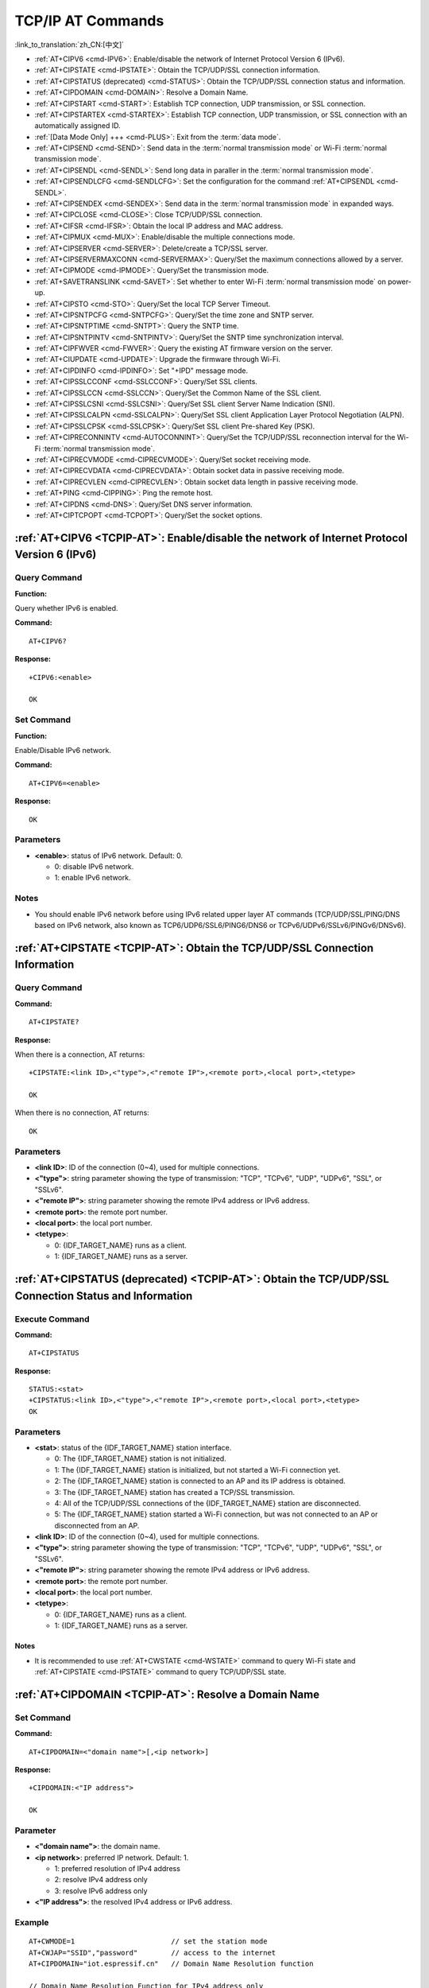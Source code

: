 .. _TCPIP-AT:

TCP/IP AT Commands
==================

:link_to_translation:`zh_CN:[中文]`

-  :ref:`AT+CIPV6 <cmd-IPV6>`: Enable/disable the network of Internet Protocol Version 6 (IPv6).
-  :ref:`AT+CIPSTATE <cmd-IPSTATE>`: Obtain the TCP/UDP/SSL connection information.
-  :ref:`AT+CIPSTATUS (deprecated) <cmd-STATUS>`: Obtain the TCP/UDP/SSL connection status and information.
-  :ref:`AT+CIPDOMAIN <cmd-DOMAIN>`: Resolve a Domain Name.
-  :ref:`AT+CIPSTART <cmd-START>`: Establish TCP connection, UDP transmission, or SSL connection.
-  :ref:`AT+CIPSTARTEX <cmd-STARTEX>`: Establish TCP connection, UDP transmission, or SSL connection with an automatically assigned ID.
-  :ref:`[Data Mode Only] +++ <cmd-PLUS>`: Exit from the :term:`data mode`.
-  :ref:`AT+CIPSEND <cmd-SEND>`: Send data in the :term:`normal transmission mode` or Wi-Fi :term:`normal transmission mode`.
-  :ref:`AT+CIPSENDL <cmd-SENDL>`: Send long data in paraller in the :term:`normal transmission mode`.
-  :ref:`AT+CIPSENDLCFG <cmd-SENDLCFG>`: Set the configuration for the command :ref:`AT+CIPSENDL <cmd-SENDL>`.
-  :ref:`AT+CIPSENDEX <cmd-SENDEX>`: Send data in the :term:`normal transmission mode` in expanded ways.
-  :ref:`AT+CIPCLOSE <cmd-CLOSE>`: Close TCP/UDP/SSL connection.
-  :ref:`AT+CIFSR <cmd-IFSR>`: Obtain the local IP address and MAC address.
-  :ref:`AT+CIPMUX <cmd-MUX>`: Enable/disable the multiple connections mode.
-  :ref:`AT+CIPSERVER <cmd-SERVER>`: Delete/create a TCP/SSL server.
-  :ref:`AT+CIPSERVERMAXCONN <cmd-SERVERMAX>`: Query/Set the maximum connections allowed by a server.
-  :ref:`AT+CIPMODE <cmd-IPMODE>`: Query/Set the transmission mode.
-  :ref:`AT+SAVETRANSLINK <cmd-SAVET>`: Set whether to enter Wi-Fi :term:`normal transmission mode` on power-up.
-  :ref:`AT+CIPSTO <cmd-STO>`: Query/Set the local TCP Server Timeout.
-  :ref:`AT+CIPSNTPCFG <cmd-SNTPCFG>`: Query/Set the time zone and SNTP server.
-  :ref:`AT+CIPSNTPTIME <cmd-SNTPT>`: Query the SNTP time.
-  :ref:`AT+CIPSNTPINTV <cmd-SNTPINTV>`: Query/Set the SNTP time synchronization interval.
-  :ref:`AT+CIPFWVER <cmd-FWVER>`: Query the existing AT firmware version on the server.
-  :ref:`AT+CIUPDATE <cmd-UPDATE>`: Upgrade the firmware through Wi-Fi.
-  :ref:`AT+CIPDINFO <cmd-IPDINFO>`: Set "+IPD" message mode.
-  :ref:`AT+CIPSSLCCONF <cmd-SSLCCONF>`: Query/Set SSL clients.
-  :ref:`AT+CIPSSLCCN <cmd-SSLCCN>`: Query/Set the Common Name of the SSL client.
-  :ref:`AT+CIPSSLCSNI <cmd-SSLCSNI>`: Query/Set SSL client Server Name Indication (SNI).
-  :ref:`AT+CIPSSLCALPN <cmd-SSLCALPN>`: Query/Set SSL client Application Layer Protocol Negotiation (ALPN).
-  :ref:`AT+CIPSSLCPSK <cmd-SSLCPSK>`: Query/Set SSL client Pre-shared Key (PSK).
-  :ref:`AT+CIPRECONNINTV <cmd-AUTOCONNINT>`: Query/Set the TCP/UDP/SSL reconnection interval for the Wi-Fi :term:`normal transmission mode`.
-  :ref:`AT+CIPRECVMODE <cmd-CIPRECVMODE>`: Query/Set socket receiving mode.
-  :ref:`AT+CIPRECVDATA <cmd-CIPRECVDATA>`: Obtain socket data in passive receiving mode.
-  :ref:`AT+CIPRECVLEN <cmd-CIPRECVLEN>`: Obtain socket data length in passive receiving mode.
-  :ref:`AT+PING <cmd-CIPPING>`: Ping the remote host.
-  :ref:`AT+CIPDNS <cmd-DNS>`: Query/Set DNS server information.
-  :ref:`AT+CIPTCPOPT <cmd-TCPOPT>`: Query/Set the socket options.

.. _cmd-IPV6:

:ref:`AT+CIPV6 <TCPIP-AT>`: Enable/disable the network of Internet Protocol Version 6 (IPv6)
--------------------------------------------------------------------------------------------

Query Command
^^^^^^^^^^^^^

**Function:**

Query whether IPv6 is enabled.

**Command:**

::

    AT+CIPV6?

**Response:**

::

    +CIPV6:<enable>

    OK

Set Command
^^^^^^^^^^^

**Function:**

Enable/Disable IPv6 network.

**Command:**

::

    AT+CIPV6=<enable>

**Response:**

::

    OK

Parameters
^^^^^^^^^^

-  **<enable>**: status of IPv6 network. Default: 0.

   -  0: disable IPv6 network.
   -  1: enable IPv6 network.

Notes
^^^^^

-  You should enable IPv6 network before using IPv6 related upper layer AT commands (TCP/UDP/SSL/PING/DNS based on IPv6 network, also known as TCP6/UDP6/SSL6/PING6/DNS6 or TCPv6/UDPv6/SSLv6/PINGv6/DNSv6).

.. _cmd-IPSTATE:

:ref:`AT+CIPSTATE <TCPIP-AT>`: Obtain the TCP/UDP/SSL Connection Information
----------------------------------------------------------------------------------------

Query Command
^^^^^^^^^^^^^^^

**Command:**

::

    AT+CIPSTATE?

**Response:**

When there is a connection, AT returns:

::

    +CIPSTATE:<link ID>,<"type">,<"remote IP">,<remote port>,<local port>,<tetype>

    OK

When there is no connection, AT returns:

::

    OK

Parameters
^^^^^^^^^^

-  **<link ID>**: ID of the connection (0~4), used for multiple connections.
-  **<"type">**: string parameter showing the type of transmission: "TCP", "TCPv6", "UDP", "UDPv6", "SSL", or "SSLv6".
-  **<"remote IP">**: string parameter showing the remote IPv4 address or IPv6 address.
-  **<remote port>**: the remote port number.
-  **<local port>**: the local port number.
-  **<tetype>**:

   -  0: {IDF_TARGET_NAME} runs as a client.
   -  1: {IDF_TARGET_NAME} runs as a server.

.. _cmd-STATUS:

:ref:`AT+CIPSTATUS (deprecated) <TCPIP-AT>`: Obtain the TCP/UDP/SSL Connection Status and Information
------------------------------------------------------------------------------------------------------------

Execute Command
^^^^^^^^^^^^^^^

**Command:**

::

    AT+CIPSTATUS

**Response:**

::

    STATUS:<stat>
    +CIPSTATUS:<link ID>,<"type">,<"remote IP">,<remote port>,<local port>,<tetype>
    OK

Parameters
^^^^^^^^^^

-  **<stat>**: status of the {IDF_TARGET_NAME} station interface.

   -  0: The {IDF_TARGET_NAME} station is not initialized.
   -  1: The {IDF_TARGET_NAME} station is initialized, but not started a Wi-Fi connection yet.
   -  2: The {IDF_TARGET_NAME} station is connected to an AP and its IP address is obtained.
   -  3: The {IDF_TARGET_NAME} station has created a TCP/SSL transmission.
   -  4: All of the TCP/UDP/SSL connections of the {IDF_TARGET_NAME} station are disconnected.
   -  5: The {IDF_TARGET_NAME} station started a Wi-Fi connection, but was not connected to an AP or disconnected from an AP.

-  **<link ID>**: ID of the connection (0~4), used for multiple connections.
-  **<"type">**: string parameter showing the type of transmission: "TCP", "TCPv6", "UDP", "UDPv6", "SSL", or "SSLv6".
-  **<"remote IP">**: string parameter showing the remote IPv4 address or IPv6 address.
-  **<remote port>**: the remote port number.
-  **<local port>**: the local port number.
-  **<tetype>**:

   -  0: {IDF_TARGET_NAME} runs as a client.
   -  1: {IDF_TARGET_NAME} runs as a server.

Notes
""""""

- It is recommended to use :ref:`AT+CWSTATE <cmd-WSTATE>` command to query Wi-Fi state and :ref:`AT+CIPSTATE <cmd-IPSTATE>` command to query TCP/UDP/SSL state.

.. _cmd-DOMAIN:

:ref:`AT+CIPDOMAIN <TCPIP-AT>`: Resolve a Domain Name
------------------------------------------------------

Set Command
^^^^^^^^^^^

**Command:**

::

    AT+CIPDOMAIN=<"domain name">[,<ip network>]

**Response:**

::

    +CIPDOMAIN:<"IP address">

    OK

Parameter
^^^^^^^^^^

-  **<"domain name">**: the domain name.
-  **<ip network>**: preferred IP network. Default: 1.

   - 1: preferred resolution of IPv4 address
   - 2: resolve IPv4 address only
   - 3: resolve IPv6 address only

-  **<"IP address">**: the resolved IPv4 address or IPv6 address.

Example
^^^^^^^^

::

    AT+CWMODE=1                       // set the station mode
    AT+CWJAP="SSID","password"        // access to the internet
    AT+CIPDOMAIN="iot.espressif.cn"   // Domain Name Resolution function

    // Domain Name Resolution Function for IPv4 address only
    AT+CIPDOMAIN="iot.espressif.cn",2

    // Domain Name Resolution Function for IPv6 address only
    AT+CIPDOMAIN="ipv6.test-ipv6.com",3

    // Domain Name Resolution Function for compatible IP address
    AT+CIPDOMAIN="ds.test-ipv6.com",1

.. _cmd-START:

:ref:`AT+CIPSTART <TCPIP-AT>`: Establish TCP Connection, UDP Transmission, or SSL Connection
--------------------------------------------------------------------------------------------

Establish TCP Connection
^^^^^^^^^^^^^^^^^^^^^^^^

Set Command
""""""""""""

**Command:**

::

    // Single connection (AT+CIPMUX=0):
    AT+CIPSTART=<"type">,<"remote host">,<remote port>[,<keep_alive>][,<"local IP">]

    // Multiple Connections (AT+CIPMUX=1):
    AT+CIPSTART=<link ID>,<"type">,<"remote host">,<remote port>[,<keep_alive>][,<"local IP">]

**Response:**

For single connection, it returns:

::

    CONNECT

    OK

For multiple connections, it returns:

::

    <link ID>,CONNECT

    OK

Parameters
"""""""""""

-  **<link ID>**: ID of network connection (0~4), used for multiple connections. The range of this parameter depends on two configuration items in ``menuconfig``. One is ``AT_SOCKET_MAX_CONN_NUM`` of the ``AT`` component, and its default value is 5. The other is ``LWIP_MAX_SOCKETS`` of the ``LWIP`` component, and its default value is 10. To modify the range of this parameter, you need to set ``AT_SOCKET_MAX_CONN_NUM`` and make sure it is no larger than the value of ``LWIP_MAX_SOCKETS``. (See :doc:`../Compile_and_Develop/How_to_clone_project_and_compile_it` for details on configuring and build ESP-AT projects.)
-  **<"type">**: string parameter showing the type of transmission: "TCP", or "TCPv6". Default: "TCP".
-  **<"remote host">**: IPv4 address, IPv6 address, or domain name of remote host.
-  **<remote port>**: the remote port number.
-  **<keep_alive>**: It configures the `SO_KEEPALIVE <https://man7.org/linux/man-pages/man7/socket.7.html#SO_KEEPALIVE>`__ option for socket. Unit: second.

   - Range: [0,7200].

     - 0: disable keep-alive function (default).
     - 1 ~ 7200: enable keep-alive function. `TCP_KEEPIDLE <https://man7.org/linux/man-pages/man7/tcp.7.html#TCP_KEEPIDLE>`_ value is **<keep_alive>**, `TCP_KEEPINTVL <https://man7.org/linux/man-pages/man7/tcp.7.html#TCP_KEEPINTVL>`_ value is 1, and `TCP_KEEPCNT <https://man7.org/linux/man-pages/man7/tcp.7.html#TCP_KEEPCNT>`_ value is 3.

   - This parameter of this command is the same as the ``<keep_alive>`` parameter of :ref:`AT+CIPTCPOPT <cmd-TCPOPT>` command. It always takes the value set later by either of the two commands. If it is omitted or not set, the last configured value is used by default.

-  **<"local IP">**: the local IPv4 address or IPv6 address that the connection binds. This parameter is useful when you are using multiple network interfaces or multiple IP addresses. By default, it is disabled. If you want to use it, you should specify it first. Null is also valid.

Notes
""""""

- If you want to establish TCP connection based on IPv6 network, set :ref:`AT+CIPV6=1 <cmd-IPV6>` first, and ensure the connected AP by :ref:`AT+CWJAP <cmd-JAP>` supports IPv6 and esp-at got the IPv6 address which you can check it by AT+CIPSTA.

Example
"""""""""

::

    AT+CIPSTART="TCP","iot.espressif.cn",8000
    AT+CIPSTART="TCP","192.168.101.110",1000
    AT+CIPSTART="TCP","192.168.101.110",2500,60
    AT+CIPSTART="TCP","192.168.101.110",1000,,"192.168.101.100"
    AT+CIPSTART="TCPv6","test-ipv6.com",80
    AT+CIPSTART="TCPv6","fe80::860d:8eff:fe9d:cd90",1000,,"fe80::411c:1fdb:22a6:4d24"

    // esp-at has obtained an IPv6 global address by AT+CWJAP before
    AT+CIPSTART="TCPv6","2404:6800:4005:80b::2004",80,,"240e:3a1:2070:11c0:32ae:a4ff:fe80:65ac"

Establish UDP Transmission
^^^^^^^^^^^^^^^^^^^^^^^^^^

Set Command
""""""""""""

**Command:**

::

    // Single connection (AT+CIPMUX=0):
    AT+CIPSTART=<"type">,<"remote host">,<remote port>[,<local port>,<mode>,<"local IP">]

    // Multiple connections (AT+CIPMUX=1):
    AT+CIPSTART=<link ID>,<"type">,<"remote host">,<remote port>[,<local port>,<mode>,<"local IP">]

**Response:**

For single connection, it returns:

::

    CONNECT

    OK

For multiple connections, it returns:

::

    <link ID>,CONNECT

    OK

Parameters
"""""""""""

-  **<link ID>**: ID of network connection (0~4), used for multiple connections.
-  **<"type">**: string parameter showing the type of transmission: "UDP", or "UDPv6". Default: "TCP".
-  **<"remote host">**: IPv4 address, IPv6 address, or domain name of remote host.
-  **<remote port>**: remote port number.
-  **<local port>**: UDP port of {IDF_TARGET_NAME}.
-  **<mode>**: In the UDP Wi-Fi passthrough, the value of this parameter has to be 0.

   -  0: After UDP data is received, the parameters ``<"remote host">`` and ``<remote port>`` will stay unchanged (default).
   -  1: Only the first time that UDP data is received from an IP address and port that are different from the initially set value of parameters ``<remote host>`` and ``<remote port>``, will they be changed to the IP address and port of the device that sends the data.
   -  2: Each time UDP data is received, the ``<"remote host">`` and ``<remote port>`` will be changed to the IP address and port of the device that sends the data.

-  **<"local IP">**: the local IPv4 address or IPv6 address that the connection binds. This parameter is useful when you are using multiple network interfaces or multiple IP addresses. By default, it is disabled. If you want to use it, you should specify it first. Null is also valid.

Notes
""""""
- If the remote host over the UDP is an IPv4 multicast address (224.0.0.0 ~ 239.255.255.255), the {IDF_TARGET_NAME} will send and receive the UDPv4 multicast.
- If the remote host over the UDP is an IPv4 broadcast address (255.255.255.255), the {IDF_TARGET_NAME} will send and receive the UDPv4 broadcast.
- If the remote host over the UDP is an IPv6 multicast address (FF00:0:0:0:0:0:0:0 ~ FFFF:FFFF:FFFF:FFFF:FFFF:FFFF:FFFF:FFFF), the {IDF_TARGET_NAME} will send and receive the UDP multicast based on IPv6 network.
- To use the parameter ``<mode>``, parameter ``<local port>`` must be set first.
- If you want to establish UDP connection based on IPv6 network, set :ref:`AT+CIPV6=1 <cmd-IPV6>` first, and ensure the connected AP by :ref:`AT+CWJAP <cmd-JAP>` supports IPv6 and esp-at got the IPv6 address which you can check it by AT+CIPSTA.

Example
"""""""""

::

    // UDP unicast
    AT+CIPSTART="UDP","192.168.101.110",1000,1002,2
    AT+CIPSTART="UDP","192.168.101.110",1000,,,"192.168.101.100"

    // UDP unicast based on IPv6 network
    AT+CIPSTART="UDPv6","fe80::32ae:a4ff:fe80:65ac",1000,,,"fe80::5512:f37f:bb03:5d9b"

    // UDP multicast based on IPv6 network
    AT+CIPSTART="UDPv6","FF02::FC",1000,1002,0

Establish SSL Connection
^^^^^^^^^^^^^^^^^^^^^^^^

Set Command
"""""""""""""

**Command:**

::

    // Single connection (AT+CIPMUX=0):
    AT+CIPSTART=<"type">,<"remote host">,<remote port>[,<keep_alive>,<"local IP">]

    // Multiple connections (AT+CIPMUX=1):
    AT+CIPSTART=<link ID>,<"type">,<"remote host">,<remote port>[,<keep_alive>,<"local IP">]

**Response:**

For single connection, it returns:

::

    CONNECT

    OK

For multiple connections, it returns:

::

    <link ID>,CONNECT

    OK

Parameters
"""""""""""

-  **<link ID>**: ID of network connection (0~4), used for multiple connections.
-  **<"type">**: string parameter showing the type of transmission: "SSL", or "SSLv6". Default: "TCP".
-  **<"remote host">**: IPv4 address, IPv6 address, or domain name of remote host.
-  **<remote port>**: the remote port number.
-  **<keep_alive>**: It configures the `SO_KEEPALIVE <https://man7.org/linux/man-pages/man7/socket.7.html#SO_KEEPALIVE>`__ option for socket. Unit: second.

   - Range: [0,7200].

     - 0: disable keep-alive function (default).
     - 1 ~ 7200: enable keep-alive function. `TCP_KEEPIDLE <https://man7.org/linux/man-pages/man7/tcp.7.html#TCP_KEEPIDLE>`_ value is **<keep_alive>**, `TCP_KEEPINTVL <https://man7.org/linux/man-pages/man7/tcp.7.html#TCP_KEEPINTVL>`_ value is 1, and `TCP_KEEPCNT <https://man7.org/linux/man-pages/man7/tcp.7.html#TCP_KEEPCNT>`_ value is 3.

   - This parameter of this command is the same as the ``<keep_alive>`` parameter of :ref:`AT+CIPTCPOPT <cmd-TCPOPT>` command. It always takes the value set later by either of the two commands. If it is omitted or not set, the last configured value is used by default.

-  **<"local IP">**: the local IPv4 address or IPv6 address that the connection binds. This parameter is useful when you are using multiple network interfaces or multiple IP addresses. By default, it is disabled. If you want to use it, you should specify it first. Null is also valid.

Notes
""""""

-  The number of SSL connections depends on available memory and the maximum number of connections.
-  SSL connection needs a large amount of memory. Insufficient memory may cause the system reboot.
-  If the ``AT+CIPSTART`` is based on an SSL connection and the timeout of each packet is 10 s, the total timeout will be much longer depending on the number of handshake packets.
-  If you want to establish SSL connection based on IPv6 network, set :ref:`AT+CIPV6=1 <cmd-IPV6>` first, and ensure the connected AP by :ref:`AT+CWJAP <cmd-JAP>` supports IPv6 and esp-at got the IPv6 address which you can check it by AT+CIPSTA.

Example
""""""""

::

    AT+CIPSTART="SSL","iot.espressif.cn",8443
    AT+CIPSTART="SSL","192.168.101.110",1000,,"192.168.101.100"

    // esp-at has obtained an IPv6 global address by AT+CWJAP before
    AT+CIPSTART="SSLv6","240e:3a1:2070:11c0:6972:6f96:9147:d66d",1000,,"240e:3a1:2070:11c0:55ce:4e19:9649:b75"

.. _cmd-STARTEX:

:ref:`AT+CIPSTARTEX <TCPIP-AT>`: Establish TCP connection, UDP transmission, or SSL connection with an Automatically Assigned ID
--------------------------------------------------------------------------------------------------------------------------------

This command is similar to :ref:`AT+CIPSTART <cmd-START>` except that you don't need to assign an ID by yourself in multiple connections mode (:ref:`AT+CIPMUX=1 <cmd-MUX>`). The system will assign an ID to the new connection automatically.

.. _cmd-PLUS:

:ref:`[Data Mode Only] +++ <TCPIP-AT>`: Exit from :term:`Data Mode`
-------------------------------------------------------------------

Special Execute Command
^^^^^^^^^^^^^^^^^^^^^^^^

**Function:**

Exit from :term:`Data Mode` and enter the :term:`Command Mode`.

**Command:**

::

    // Only for data mode
    +++

Notes
""""""

-  This special execution command consists of three identical ``+`` characters (0x2b ASCII), and no CR-LF appends to the command tail.
-  Make sure there is more than 20 ms interval before the first ``+`` character, more than 20 ms interval after the third ``+`` character, less than 20 ms interval among the three ``+`` characters. Otherwise, the ``+`` characters will be sent out as normal data.
-  This command returns no reply.
-  Please wait for at least one second before sending the next AT command.

.. _cmd-SEND:

:ref:`AT+CIPSEND <TCPIP-AT>`: Send Data in the :term:`Normal Transmission Mode` or Wi-Fi :term:`Passthrough Mode`
-----------------------------------------------------------------------------------------------------------------

Set Command
^^^^^^^^^^^

**Function:**

Set the data length to be send in the :term:`Normal Transmission Mode`. If the length of data you need to send exceeds 8192 bytes, please use the :ref:`AT+CIPSENDL <cmd-SENDL>` command.

**Command:**

::

    // Single connection: (AT+CIPMUX=0)
    AT+CIPSEND=<length>

    // Multiple connections: (AT+CIPMUX=1)
    AT+CIPSEND=<link ID>,<length>

    // Remote host and port can be set for UDP transmission:
    AT+CIPSEND=[<link ID>,]<length>[,<"remote host">,<remote port>]

**Response:**

::

    OK

    >

This response indicates that AT is ready for receiving serial data. You should enter the data, and when the data length reaches the ``<length>`` value, the transmission of data starts.

If the connection cannot be established or is disrupted during data transmission, the system returns:

::

    ERROR

If data is transmitted successfully, the system returns:

::

    SEND OK

Execute Command
^^^^^^^^^^^^^^^

**Function:**

Enter the Wi-Fi :term:`Passthrough Mode`.

**Command:**

::

    AT+CIPSEND

**Response:**

::

    OK
    >

or

::

    ERROR

Enter the Wi-Fi :term:`Passthrough Mode`. The {IDF_TARGET_NAME} can receive 8192 bytes and send 2920 bytes at most each time. If the length of the currently received data is greater than the maximum number of bytes that can be sent, AT will send the received data immediately; Otherwise, the received data will be sent out within 20 ms. When a single packet containing :ref:`+++ <cmd-PLUS>` is received, the {IDF_TARGET_NAME} will exit the data sending mode under the Wi-Fi :term:`Passthrough Mode`. Please wait for at least one second before sending the next AT command.

This command can only be used for single connection in the Wi-Fi :term:`Passthrough Mode`. For UDP Wi-Fi passthrough, the ``<mode>`` parameter has to be 0 when using :ref:`AT+CIPSTART <cmd-START>`.

Parameters
^^^^^^^^^^

-  **<link ID>**: ID of the connection (0~4), for multiple connections.
-  **<length>**: data length. Maximum: 8192 bytes.
-  **<"remote host">**: IPv4 address, IPv6 address, or domain name of remote host. It can be set in UDP transmission.
-  **<remote port>**: the remote port number.

Notes
^^^^^

- You can use :ref:`AT+CIPTCPOPT <cmd-TCPOPT>` command to configure socket options for each TCP connection. For example, setting <so_sndtimeo> to 5000 will enable TCP send to return results within 5 seconds, whether it succeeds or fails. This can save the time that the MCU waits for AT command response.

.. _cmd-SENDL:

:ref:`AT+CIPSENDL <TCPIP-AT>`: Send Long Data in Paraller in the :term:`Normal Transmission Mode`.
--------------------------------------------------------------------------------------------------

Set Command
^^^^^^^^^^^

**Function:**

In the :term:`Normal Transmission Mode`, set the data length to be sent, and then send data to remote host in parallel (the AT command port receives data in parallel with the AT sending data to the remote host). You can use the :ref:`AT+CIPSENDLCFG <cmd-SENDLCFG>` command to configure this command. If the length of data you need to send is less than 8192 bytes, you also can use the :ref:`AT+CIPSEND <cmd-SEND>` command.

**Command:**

::

    // Single connection: (AT+CIPMUX=0)
    AT+CIPSENDL=<length>

    // Multiple connections: (AT+CIPMUX=1)
    AT+CIPSENDL=<link ID>,<length>

    // Remote host and port can be set for UDP transmission:
    AT+CIPSENDL=[<link ID>,]<length>[,<"remote host">,<remote port>]

**Response:**

::

    OK

    >

This response indicates that AT enters the :term:`Data Mode` and AT command port is ready to receive data. You can enter the data now. Once the port receives data, it will be pushed to underlying protocol stack and the transmission starts.

If the transmission starts, the system reports message according to :ref:`AT+CIPSENDLCFG <cmd-SENDLCFG>` configuration:

::

    +CIPSENDL:<had sent len>,<port recv len>

If the transmission is cancelled by :ref:`+++ <cmd-PLUS>` command, the system returns:

::

    SEND CANCELLED

If not all the data has been sent out, the system finally returns:

::

    SEND FAIL

If all the data is transmitted successfully, the system finally returns:

::

    SEND OK 

When the connection is disconnected, you can send :ref:`+++ <cmd-PLUS>` command to cancel the transmission, then the {IDF_TARGET_NAME} will exit from the :term:`Data Mode`, otherwise, the :term:`Data Mode` will not end until the AT command port receives all the data of the specified ``<length>``.

Parameters
^^^^^^^^^^

-  **<link ID>**: ID of the connection (0~4), for multiple connections.
-  **<length>**: data length. Maximum: 2 :sup:`31` - 1 bytes.
-  **<"remote host">**: IPv4 address, IPv6 address, or domain name of remote host. It can be set in UDP transmission.
-  **<remote port>**: the remote port number.
-  **<had sent len>**: the length of data successfully sent to the underlying protocol stack.
-  **<port recv len>**: data length received by AT command port.

Notes
^^^^^

- You can use :ref:`AT+CIPTCPOPT <cmd-TCPOPT>` command to configure socket options for each TCP connection. For example, setting <so_sndtimeo> to 5000 will enable TCP send to return results within 5 seconds, whether it succeeds or fails. This can save the time that the MCU waits for AT command response.

.. _cmd-SENDLCFG:

:ref:`AT+CIPSENDLCFG <TCPIP-AT>`: Set the Configuration for the Command :ref:`AT+CIPSENDL <cmd-SENDL>`
------------------------------------------------------------------------------------------------------

Query Command
^^^^^^^^^^^^^

**Function:**

Query the configuration of :ref:`AT+CIPSENDL <cmd-SENDL>`.

**Command:**

::

    AT+CIPSENDLCFG?

**Response:**

::

    +CIPSENDLCFG:<report size>,<transmit size>

    OK

Set Command
^^^^^^^^^^^

**Function:**

Set the configuration of :ref:`AT+CIPSENDL <cmd-SENDL>`.

**Command:**

::

    AT+CIPSENDLCFG:<report size>[,<transmit size>]

**Response:**

::

    OK

Parameters
^^^^^^^^^^

-  **<report size>**: report block size for :ref:`AT+CIPSENDL <cmd-SENDL>`. Default: 1024. Range: [100,2 :sup:`20`]. For example, set ``<report size>`` to 100, ``<had sent len>`` report sequence in the response of :ref:`AT+CIPSENDL <cmd-SENDL>` will be (100, 200, 300, 400, ...). The final ``<had sent len>`` report is always equal to the data length that had been sent out.
-  **<transmit size>**: transmit block size of :ref:`AT+CIPSENDL <cmd-SENDL>`. It specifies the size of the data block sent to the underlying protocol stack. Default: 2920. Range: [100,2920]. If the received data length is greater than or equal to ``<transmit size>``, it is pushed to the underlying protocol stack immediately, otherwise, the data waits for 20 ms and then is pushed to the protocol stack.

Note
""""""

- For devices with small throughput but high real-time requirements, it is recommended to set a smaller ``<transmit size>``. It is also recommended to set ``TCP_NODELAY`` by :ref:`AT+CIPTCPOPT <cmd-TCPOPT>` command.
- For devices with large throughput, it is recommended to set a larger ``<transmit size>``. It is also recommended to read :doc:`How to Improve ESP-AT Throughput Performance <../Compile_and_Develop/How_to_optimize_throughput>` first.

.. _cmd-SENDEX:

:ref:`AT+CIPSENDEX <TCPIP-AT>`: Send Data in the :term:`Normal Transmission Mode` in Expanded Ways
----------------------------------------------------------------------------------------------------

Set Command
^^^^^^^^^^^

**Function:**

Set the data length to be send in :term:`Normal Transmission Mode`, or use ``\0`` (0x5c, 0x30 ASCII) to trigger data transmission.

**Command:**

::

    // Single connection: (AT+CIPMUX=0)
    AT+CIPSENDEX=<length>

    // Multiple connections: (AT+CIPMUX=1)
    AT+CIPSENDEX=<link ID>,<length>

    // Remote host and port can be set for UDP transmission:
    AT+CIPSENDEX=[<link ID>,]<length>[,<"remote host">,<remote port>]

**Response:**

::

    OK

    >

This response indicates that AT is ready for receiving data. You should enter the data of designated length. When the data length reaches the ``<length>`` value, or when the string ``\0`` appears in the data, the transmission starts.

If the connection cannot be established or gets disconnected during transmission, the system returns:

::

    ERROR

If the data are successfully transmitted, the system returns:

::

    SEND OK

Parameters
^^^^^^^^^^

-  **<link ID>**: ID of the connection (0~4), for multiple connections.
-  **<length>**: data length. Maximum: 8192 bytes.
-  **<"remote host">**: IPv4 address, IPv6 address, or domain name of remote host. It can be set in UDP transmission.
-  **<remote port>**: remote port can be set in UDP transmission.

Notes
^^^^^^

-  When the requirement of data length is met, or when the string ``\0`` (0x5c, 0x30 in ASCII) appears, the transmission of data starts. Go back to the normal command mode and wait for the next AT command.
-  If the data contains the ``\<any>``, it means that drop backslash symbol and only use ``<any>`` character.
-  When sending ``\0``, please use a backslash to escape it as ``\\0``.
- You can use :ref:`AT+CIPTCPOPT <cmd-TCPOPT>` command to configure socket options for each TCP connection. For example, setting <so_sndtimeo> to 5000 will enable TCP send to return results within 5 seconds, whether it succeeds or fails. This can save the time that the MCU waits for AT command response.

.. _cmd-CLOSE:

:ref:`AT+CIPCLOSE <TCPIP-AT>`: Close TCP/UDP/SSL Connection
-----------------------------------------------------------

Set Command
^^^^^^^^^^^^^

**Function:**

Close TCP/UDP/SSL connection in the multiple connections mode.

**Command:**

::

    AT+CIPCLOSE=<link ID>

**Response:**

::

    <link ID>,CLOSED

    OK

Execute Command
^^^^^^^^^^^^^^^^^

**Function:**

Close TCP/UDP/SSL connection in the single connection mode.

::

    AT+CIPCLOSE

**Response:**

::

    CLOSED

    OK

Parameter
^^^^^^^^^^

-  **<link ID>**: ID of the connection that you want to close. If you set it to 5, all connections will be closed.

.. _cmd-IFSR:

:ref:`AT+CIFSR <TCPIP-AT>`: Obtain the Local IP Address and MAC Address
-----------------------------------------------------------------------

Execute Command
^^^^^^^^^^^^^^^

**Command:**

::

    AT+CIFSR    

**Response:**

::

    +CIFSR:APIP,<"APIP">
    +CIFSR:APIP6LL,<"APIP6LL">
    +CIFSR:APIP6GL,<"APIP6GL">
    +CIFSR:APMAC,<"APMAC">
    +CIFSR:STAIP,<"STAIP">
    +CIFSR:STAIP6LL,<"STAIP6LL">
    +CIFSR:STAIP6GL,<"STAIP6GL">
    +CIFSR:STAMAC,<"STAMAC">
    +CIFSR:ETHIP,<"ETHIP">
    +CIFSR:ETHIP6LL,<"ETHIP6LL">
    +CIFSR:ETHIP6GL,<"ETHIP6GL">
    +CIFSR:ETHMAC,<"ETHMAC">

    OK

Parameters
^^^^^^^^^^

- **<"APIP">**: IPv4 address of Wi-Fi softAP interface
- **<"APIP6LL">**: Linklocal IPv6 address of Wi-Fi softAP interface
- **<"APIP6GL">**: Global IPv6 address of Wi-Fi softAP interface
- **<"APMAC">**: MAC address of Wi-Fi softAP interface
- **<"STAIP">**: IPv4 address of Wi-Fi station interface
- **<"STAIP6LL">**: Linklocal IPv6 address of Wi-Fi station interface
- **<"STAIP6GL">**: Global IPv6 address of Wi-Fi station interface
- **<"STAMAC">**: MAC address of Wi-Fi station interface
- **<"ETHIP">**: IPv4 address of ethernet interface
- **<"ETHIP6LL">**: Linklocal IPv6 address of ethernet interface
- **<"ETHIP6GL">**: Global IPv6 address of ethernet interface
- **<"ETHMAC">**: MAC address of ethernet interface

Note
^^^^^

-  Only when the {IDF_TARGET_NAME} has the valid interface information can you query its IP address and MAC address.

.. _cmd-MUX:

:ref:`AT+CIPMUX <TCPIP-AT>`: Enable/disable Multiple Connections
----------------------------------------------------------------

Query Command
^^^^^^^^^^^^^

**Function:**

Query the connection type.

**Command:**

::

    AT+CIPMUX?

**Response:**

::

    +CIPMUX:<mode>
    OK

Set Command
^^^^^^^^^^^

**Function:**

Set the connection type.

**Command:**

::

    AT+CIPMUX=<mode>

**Response:**

::

    OK

Parameter
^^^^^^^^^^

-  **<mode>**: connection mode. Default: 0.

   -  0: single connection.
   -  1: multiple connections.

Notes
^^^^^

-  This mode can only be changed after all connections are disconnected.
-  If you want to set the multiple connections mode, {IDF_TARGET_NAME} should be in the :term:`Normal Transmission Mode` (:ref:`AT+CIPMODE=0 <cmd-IPMODE>`).  
-  If you want to set the single connection mode when the TCP/SSL server is running, you should delete the server first. (:ref:`AT+CIPSERVER=0 <cmd-SERVER>`).

Example
^^^^^^^^

::

    AT+CIPMUX=1 

.. _cmd-SERVER:

:ref:`AT+CIPSERVER <TCPIP-AT>`: Delete/create a TCP/SSL Server
--------------------------------------------------------------

Query Command
^^^^^^^^^^^^^

**Function:**

Query the TCP/SSL server status.

**Command:**

::

    AT+CIPSERVER?

**Response:**

::

    +CIPSERVER:<mode>[,<port>,<"type">][,<CA enable>]

    OK

Set Command
^^^^^^^^^^^

**Command:**

::

    AT+CIPSERVER=<mode>[,<param2>][,<"type">][,<CA enable>]

**Response:**

::

    OK  

Parameters
^^^^^^^^^^

-  **<mode>**:

   -  0: delete a server.
   -  1: create a server.

-  **<param2>**: It means differently depending on the parameter ``<mode>``:

  - If ``<mode>`` is 1, ``<param2>`` represents the port number. Default: 333.
  - If ``<mode>`` is 0, ``<param2>`` represents whether the server closes all connections. Default: 0.

    - 0: shutdown the server and keep existing connections.
    - 1: shutdown the server and close all connections.

-  **<"type">**: server type: "TCP", "TCPv6", "SSL", or "SSLv6". Default: "TCP".
-  **<CA enable>**:

   -  0: disable CA.
   -  1: enable CA.

Notes
^^^^^

-  A TCP/SSL server can only be created when multiple connections are activated (:ref:`AT+CIPMUX=1 <cmd-MUX>`).
-  A server monitor will be created automatically when the server is created. Only one server can be created at most.
-  When a client is connected to the server, it will take up one connection and be assigned an ID.
-  If you want to create a TCP/SSL server based on IPv6 network, set :ref:`AT+CIPV6=1 <cmd-IPV6>` first, and obtain an IPv6 address.
-  Parameters ``<"type">`` and ``<CA enable>`` must be omitted when delete a server.

Example
^^^^^^^^

::

    // To create a TCP server
    AT+CIPMUX=1
    AT+CIPSERVER=1,80

    // To create an SSL server
    AT+CIPMUX=1
    AT+CIPSERVER=1,443,"SSL",1

    // To create an SSL server based on IPv6 network
    AT+CIPMUX=1
    AT+CIPSERVER=1,443,"SSLv6",0

    // To delete an server and close all clients
    AT+CIPSERVER=0,1

.. _cmd-SERVERMAX:

:ref:`AT+CIPSERVERMAXCONN <TCPIP-AT>`: Query/Set the Maximum Connections Allowed by a Server
---------------------------------------------------------------------------------------------

Query Command
^^^^^^^^^^^^^

**Function:**

Obtain the maximum number of clients allowed to connect to the TCP/SSL server.

**Command:**

::

    AT+CIPSERVERMAXCONN?

**Response:**

::

    +CIPSERVERMAXCONN:<num>
    OK  

Set Command
^^^^^^^^^^^

**Function:**

Set the maximum number of clients allowed to connect to the TCP/SSL server.

**Command:**

::

    AT+CIPSERVERMAXCONN=<num>

**Response:**

::

    OK  

Parameter
^^^^^^^^^^

-  **<num>**: the maximum number of clients allowed to connect to the TCP/SSL server. Range: [1,5]. For how to change the upper limit of this range, please refer to the description of the ``<link ID>`` parameter of the :ref:`AT+CIPSTART <cmd-START>` command.

Note
^^^^^

-  You should call the command ``AT+CIPSERVERMAXCONN=<num>`` before creating a server.

Example
^^^^^^^^

::

    AT+CIPMUX=1
    AT+CIPSERVERMAXCONN=2
    AT+CIPSERVER=1,80

.. _cmd-IPMODE:

:ref:`AT+CIPMODE <TCPIP-AT>`: Query/Set the Transmission Mode
-------------------------------------------------------------

Query Command
^^^^^^^^^^^^^

**Function:**

Query the transmission mode.

**Command:**

::

    AT+CIPMODE?

**Response:**

::

    +CIPMODE:<mode>
    OK

Set Command
^^^^^^^^^^^

**Function:**

Set the transmission mode.

**Command:**

::

    AT+CIPMODE=<mode>

**Response:**

::

    OK

Parameter
^^^^^^^^^^

-  **<mode>**:

   -  0: :term:`Normal Transmission Mode`.
   -  1: Wi-Fi :term:`Passthrough Receiving Mode`, or called transparent receiving transmission, which can only be enabled in TCP single connection mode, UDP mode when the remote host and port do not change, or SSL single connection mode.

Notes
^^^^^

-  The configuration changes will NOT be saved in flash.

Example
^^^^^^^^

::

    AT+CIPMODE=1    

.. _cmd-SAVET:

:ref:`AT+SAVETRANSLINK <TCPIP-AT>`: Set Whether to Enter Wi-Fi :term:`Passthrough Mode` on Power-up
----------------------------------------------------------------------------------------------------

For TCP/SSL Single Connection
^^^^^^^^^^^^^^^^^^^^^^^^^^^^^^^^^^^^^^^^^

Set Command
""""""""""""""

**Command:**

::

    AT+SAVETRANSLINK=<mode>,<"remote host">,<remote port>[,<"type">,<keep_alive>]

**Response:**

::

    OK

Parameters
""""""""""""""

-  **<mode>**:

   -  0: {IDF_TARGET_NAME} will NOT enter Wi-Fi :term:`Passthrough Mode` on power-up.
   -  1: {IDF_TARGET_NAME} will enter Wi-Fi :term:`Passthrough Mode` on power-up.

-  **<"remote host">**: IPv4 address, IPv6 address, or domain name of remote host.
-  **<remote port>**: the remote port number.
-  **<"type">**: string parameter showing the type of transmission: "TCP", "TCPv6", "SSL", or "SSLv6". Default: "TCP".
-  **<keep_alive>**: It configures the `SO_KEEPALIVE <https://man7.org/linux/man-pages/man7/socket.7.html#SO_KEEPALIVE>`__ option for socket. Unit: second.

   - Range: [0,7200].

     - 0: disable keep-alive function (default).
     - 1 ~ 7200: enable keep-alive function. `TCP_KEEPIDLE <https://man7.org/linux/man-pages/man7/tcp.7.html#TCP_KEEPIDLE>`_ value is **<keep_alive>**, `TCP_KEEPINTVL <https://man7.org/linux/man-pages/man7/tcp.7.html#TCP_KEEPINTVL>`_ value is 1, and `TCP_KEEPCNT <https://man7.org/linux/man-pages/man7/tcp.7.html#TCP_KEEPCNT>`_ value is 3.

   - This parameter of this command is the same as the ``<keep_alive>`` parameter of :ref:`AT+CIPTCPOPT <cmd-TCPOPT>` command. It always takes the value set later by either of the two commands. If it is omitted or not set, the last configured value is used by default.

Notes
"""""""

-  This command will save the Wi-Fi :term:`Passthrough Mode` configuration in the NVS area. If ``<mode>`` is set to 1, {IDF_TARGET_NAME} will enter the Wi-Fi :term:`Passthrough Mode` in any subsequent power cycles. The configuration will take effect after {IDF_TARGET_NAME} reboots.
-  As long as the remote host and port are valid, the configuration will be saved in flash.
-  If you want to establish TCP/SSL connection based on IPv6 network, set :ref:`AT+CIPV6=1 <cmd-IPV6>` first, and ensure the connected AP by :ref:`AT+CWJAP <cmd-JAP>` supports IPv6 and esp-at got the IPv6 address which you can check it by AT+CIPSTA.

Example
""""""""

::

    AT+SAVETRANSLINK=1,"192.168.6.110",1002,"TCP"
    AT+SAVETRANSLINK=1,"www.baidu.com",443,"SSL"
    AT+SAVETRANSLINK=1,"240e:3a1:2070:11c0:55ce:4e19:9649:b75",8080,"TCPv6"
    AT+SAVETRANSLINK=1,"240e:3a1:2070:11c0:55ce:4e19:9649:b75",8080,"SSLv6"

For UDP Transmission
^^^^^^^^^^^^^^^^^^^^

Set Command
""""""""""""""

**Command:**

::

    AT+SAVETRANSLINK=<mode>,<"remote host">,<remote port>,[<"type">,<local port>]

**Response:**

::

    OK

Parameters
""""""""""""""

-  **<mode>**:

   -  0: {IDF_TARGET_NAME} will NOT enter Wi-Fi :term:`Passthrough Mode` on power-up.
   -  1: {IDF_TARGET_NAME} will enter Wi-Fi :term:`Passthrough Mode` on power-up.

-  **<"remote host">**: IPv4 address, IPv6 address, or domain name of remote host.
-  **<remote port>**: the remote port number.
-  **<"type">**: string parameter showing the type of transmission: "UDP" or "UDPv6". Default: "TCP".
-  **<local port>**: local port when UDP Wi-Fi passthrough is enabled on power-up.

Notes
"""""""

-  This command will save the Wi-Fi :term:`Passthrough Mode` configuration in the NVS area. If ``<mode>`` is set to 1, {IDF_TARGET_NAME} will enter the Wi-Fi :term:`Passthrough Mode` in any subsequent power cycles. The configuration will take effect after {IDF_TARGET_NAME} reboots.
-  As long as the remote host and port are valid, the configuration will be saved in flash.
-  If you want to establish UDP transmission based on IPv6 network, set :ref:`AT+CIPV6=1 <cmd-IPV6>` first, and ensure the connected AP by :ref:`AT+CWJAP <cmd-JAP>` supports IPv6 and esp-at got the IPv6 address which you can check it by AT+CIPSTA.

Example
"""""""""

::

    AT+SAVETRANSLINK=1,"192.168.6.110",1002,"UDP",1005
    AT+SAVETRANSLINK=1,"240e:3a1:2070:11c0:55ce:4e19:9649:b75",8081,"UDPv6",1005

.. _cmd-STO:

:ref:`AT+CIPSTO <TCPIP-AT>`: Query/Set the local TCP/SSL Server Timeout
-----------------------------------------------------------------------

Query Command
^^^^^^^^^^^^^

**Function:**

Query the local TCP/SSL server timeout.

**Command:**

::

    AT+CIPSTO?

**Response:**

::

    +CIPSTO:<time>
    OK

Set Command
^^^^^^^^^^^

**Function:**

Set the local TCP/SSL server timeout.

**Command:**

::

    AT+CIPSTO=<time>

**Response:**

::

    OK

Parameter
^^^^^^^^^^

-  **<time>**: local TCP/SSL server timeout. Unit: second. Range: [0,7200].

Notes
^^^^^

-  When a TCP/SSL client does not communicate with the {IDF_TARGET_NAME} server within the ``<time>`` value, the server will terminate this connection.
-  If you set ``<time>`` to 0, the connection will never timeout. This configuration is not recommended.
-  When the client initiates a communication with the server within the set time, the timer will restart. After the timeout expires, the client is closed. During the set time, if the server initiate a communication with the client, the timer will not restart. After the timeout expires, the client is closed.

Example
^^^^^^^^

::

    AT+CIPMUX=1
    AT+CIPSERVER=1,1001
    AT+CIPSTO=10

.. _cmd-SNTPCFG:

:ref:`AT+CIPSNTPCFG <TCPIP-AT>`: Query/Set the Time Zone and the SNTP Server
----------------------------------------------------------------------------

Query Command
^^^^^^^^^^^^^

**Command:**

::

    AT+CIPSNTPCFG?

**Response:**

::

    +CIPSNTPCFG:<enable>,<timezone>,<SNTP server1>[,<SNTP server2>,<SNTP server3>]
    OK

Set Command
^^^^^^^^^^^

**Command:**

::

    AT+CIPSNTPCFG=<enable>,<timezone>[,<SNTP server1>,<SNTP server2>,<SNTP server3>]

**Response:**

::

    OK

Parameters
^^^^^^^^^^

-  **<enable>**: configure the SNTP server:

   -  1: the SNTP server is configured.
   -  0: the SNTP server is not configured.

-  **<timezone>**: support the following two formats:

   -  The first format range is [-12,14]. It marks most of the time zones by offset from Coordinated Universal Time (UTC) in **whole hours** (`UTC–12:00 <https://en.wikipedia.org/wiki/UTC%E2%88%9212:00>`__ to `UTC+14:00 <https://en.wikipedia.org/wiki/UTC%2B14:00>`_).
   -  The second format is ``UTC offset``. The ``UTC offset`` specifies the time value you must add to the UTC time to get a local time value. It has syntax like ``[+|-][hh]mm``. This is negative if the local time zone is on the west of the Prime Meridian and positive if it is on the east. The hour(hh) must be between -12 and 14, and the minute(mm) between 0 and 59. For example, if you want to set the timezone to New Zealand (Chatham Islands) which is in ``UTC+12:45``, you should set the parameter ``<timezone>`` to ``1245``. Please refer to `UTC offset wiki <https://en.wikipedia.org/wiki/Time_zone#List_of_UTC_offsets>`_ for more information.

-  **[<SNTP server1>]**: the first SNTP server.
-  **[<SNTP server2>]**: the second SNTP server.
-  **[<SNTP server3>]**: the third SNTP server.

Note
^^^^^

-  If the three SNTP servers are not configured, one of the following default servers will be used: "cn.ntp.org.cn", "ntp.sjtu.edu.cn", and "us.pool.ntp.org".
-  For the query command, ``<timezone>`` parameter in the response may be different from the ``<timezone>`` parameter in set command. Because the ``<timezone>`` parameter supports the second ``UTC offset`` format, for example, set ``AT+CIPSNTPCFG=1,015``, for query command, ESP-AT ignores the leading zero of the ``<timezone>`` parameter, and the valid value is ``15``. It does not belong to the first format, so it is parsed according to the second ``UTC offset`` format, that is, ``UTC+00:15``, that is, ``timezone`` is 0 in the response.

Example
^^^^^^^^

::

    // Enable SNTP server, set timezone to China (UTC+08:00)
    AT+CIPSNTPCFG=1,8,"cn.ntp.org.cn","ntp.sjtu.edu.cn"
    or
    AT+CIPSNTPCFG=1,800,"cn.ntp.org.cn","ntp.sjtu.edu.cn"

    // Enable SNTP server, set timezone to New York of the United States (UTC–05:00)
    AT+CIPSNTPCFG=1,-5,"0.pool.ntp.org","time.google.com"
    or
    AT+CIPSNTPCFG=1,-500,"0.pool.ntp.org","time.google.com"

    // Enable SNTP server, set timezone to New Zealand (Chatham Islands, UTC+12:45)
    AT+CIPSNTPCFG=1,1245,"0.pool.ntp.org","time.google.com"

.. _cmd-SNTPT:

:ref:`AT+CIPSNTPTIME <TCPIP-AT>`: Query the SNTP Time
-----------------------------------------------------

Query Command
^^^^^^^^^^^^^

**Command:**

::

    AT+CIPSNTPTIME? 

**Response:**

::

    +CIPSNTPTIME:<asctime style time>
    OK

Note
^^^^^

-  The asctime style time is defined at `asctime man page <https://linux.die.net/man/3/asctime>`_.

Example
^^^^^^^^

::

    AT+CWMODE=1
    AT+CWJAP="1234567890","1234567890"
    AT+CIPSNTPCFG=1,8,"cn.ntp.org.cn","ntp.sjtu.edu.cn"
    AT+CIPSNTPTIME?
    +CIPSNTPTIME:Tue Oct 19 17:47:56 2021
    OK

    or

    AT+CWMODE=1
    AT+CWJAP="1234567890","1234567890"
    AT+CIPSNTPCFG=1,530
    AT+CIPSNTPTIME?
    +CIPSNTPTIME:Tue Oct 19 15:17:56 2021
    OK

.. _cmd-SNTPINTV:

:ref:`AT+CIPSNTPINTV <TCPIP-AT>`: Query/Set the SNTP time synchronization interval
----------------------------------------------------------------------------------

Query Command
^^^^^^^^^^^^^

**Command:**

::

    AT+CIPSNTPINTV? 

**Response:**

::

    +CIPSNTPINTV:<interval second>

    OK

Set Command
^^^^^^^^^^^

**Command:**

::

    AT+CIPSNTPINTV=<interval second>

**Response:**

::

    OK

Parameters
""""""""""

-  **<interval second>**: the SNTP time synchronization interval. Unit: second. Range: [15,4294967].

Notes
^^^^^

- It configures interval for synchronization, which means that it sets interval how often {IDF_TARGET_NAME} connects to NTP servers to get new time.

Example
^^^^^^^^

::

    AT+CIPSNTPCFG=1,8,"cn.ntp.org.cn","ntp.sjtu.edu.cn"

    OK

    // synchronize SNTP time every hour
    AT+CIPSNTPINTV=3600

    OK

.. _cmd-FWVER:

:ref:`AT+CIPFWVER <TCPIP-AT>`: Query the Existing AT Firmware Version on the Server
-----------------------------------------------------------------------------------

Query Command
^^^^^^^^^^^^^

**Function:**

Query the existing {IDF_TARGET_NAME} AT firmware version on the server.

**Command:**

::

    AT+CIPFWVER?

**Response:**

::

    +CIPFWVER:<"version">

    OK

Parameters
^^^^^^^^^^
- **<"version">**: {IDF_TARGET_NAME} AT firmware version.

Notes
^^^^^

- When selecting the OTA version to be upgraded, it is strongly not recommended to upgrade from a high version to a low version.

.. _cmd-UPDATE:

:ref:`AT+CIUPDATE <TCPIP-AT>`: Upgrade Firmware Through Wi-Fi
-------------------------------------------------------------

ESP-AT upgrades firmware at runtime by downloading the new firmware from a specific server through Wi-Fi and then flash it into some partitions.

Query Command
^^^^^^^^^^^^^

**Function:**

Query {IDF_TARGET_NAME} upgrade status.

**Command:**

::

    AT+CIUPDATE?

**Response:**

::

    +CIPUPDATE:<state>

    OK

Execute Command
^^^^^^^^^^^^^^^

**Function:**

Upgrade OTA the latest version of firmware via TCP from the server in blocking mode.

**Command:**

::

    AT+CIUPDATE  

**Response:**

Please refer to the :ref:`response <cmd-UPDATE-RESPONSE>` in the set command.

Set Command
^^^^^^^^^^^

**Function:**

Upgrade the specified version of firmware from the server.

.. _cmd-UPDATE-RESPONSE:

**Command:**

::

    AT+CIUPDATE=<ota mode>[,<version>][,<firmware name>][,<nonblocking>]

**Response:**

If OTA succeeds in blocking mode, the system returns:

::

    +CIPUPDATE:1
    +CIPUPDATE:2
    +CIPUPDATE:3
    +CIPUPDATE:4
    
    OK

If OTA succeeds in non-blocking mode, the system returns:

::

    OK
    +CIPUPDATE:1
    +CIPUPDATE:2
    +CIPUPDATE:3
    +CIPUPDATE:4

If OTA fails in blocking mode, the system returns:

::

    +CIPUPDATE:<state>

    ERROR

If OTA fails in non-blocking mode, the system returns:

::

    OK
    +CIPUPDATE:<state>
    +CIPUPDATE:-1

Parameters
^^^^^^^^^^
- **<ota mode>**:
    
    - 0: OTA via HTTP.
    - 1: OTA via HTTPS. If it does not work, please check whether ``./build.py menuconfig`` > ``Component config`` > ``AT`` > ``OTA based upon ssl`` is enabled. For more information, please refer to :doc:`../Compile_and_Develop/How_to_clone_project_and_compile_it`.

- **<version>**: AT version, such as, ``v1.2.0.0``, ``v1.1.3.0``, ``v1.1.2.0``.
- **<firmware name>**: firmware to upgrade, such as, ``ota``, ``mqtt_ca``, ``client_ca`` or other custom partition in ``at_customize.csv``.
- **<nonblocking>**:

    - 0: OTA by blocking mode (In this mode, you can not send AT command until OTA completes successfully or fails.)
    - 1: OTA by non-blocking mode (You need to manually restart after upgrade done (+CIPUPDATE:4).)

- **<state>**:

    - 1: Server found.
    - 2: Connected to the server.
    - 3: Got the upgrade version.
    - 4: Upgrade done.
    - -1: OTA fails in non-blocking mode.

Notes
^^^^^

-  The speed of the upgrade depends on the network status.
-  If the upgrade fails due to unfavorable network conditions, AT will return ``ERROR``. Please wait for some time before retrying.
-  If you use Espressif's AT `BIN <https://www.espressif.com/en/support/download/at>`_, ``AT+CIUPDATE`` will download a new AT BIN from the Espressif Cloud.
-  If you use a user-compiled AT BIN, you need to implement your own AT+CIUPDATE FOTA function or use :ref:`AT+USEROTA <cmd-USEROTA>` or :ref:`AT+WEBSERVER <cmd-WEBSERVER>` command. ESP-AT project provides an example of `FOTA <https://github.com/espressif/esp-at/blob/master/components/at/src/at_ota_cmd.c>`_.
-  After you upgrade the AT firmware, you are suggested to call the command :ref:`AT+RESTORE <cmd-RESTORE>` to restore the factory default settings.
-  The timeout of OTA process is ``3`` minutes.
-  The response ``OK`` in non-blocking mode does not necessarily come before the response ``+CIPUPDATE:<state>``. It may be output before ``+CIPUPDATE:<state>`` or after it.
-  Upgraded to an older version is not recommended.
-  Please refer to :doc:`../Compile_and_Develop/How_to_implement_OTA_update` for more OTA commands.

Example
^^^^^^^^

::

    AT+CWMODE=1
    AT+CWJAP="1234567890","1234567890"
    AT+CIUPDATE  
    AT+CIUPDATE=1
    AT+CIUPDATE=1,"v1.2.0.0"
    AT+CIUPDATE=1,"v2.2.0.0","mqtt_ca"
    AT+CIUPDATE=1,"v2.2.0.0","ota",1
    AT+CIUPDATE=1,,,1
    AT+CIUPDATE=1,,"ota",1
    AT+CIUPDATE=1,"v2.2.0.0",,1

.. _cmd-IPDINFO:

:ref:`AT+CIPDINFO <TCPIP-AT>`: Set "+IPD" Message Mode
------------------------------------------------------

Query Command
^^^^^^^^^^^^^

**Command:**

::

    AT+CIPDINFO?

**Response:**

::

    +CIPDINFO:true
    OK
    
or

::
    
    +CIPDINFO:false
    OK

Set Command
^^^^^^^^^^^

**Command:**

::

    AT+CIPDINFO=<mode>  

**Response:**

::

    OK  

Parameters
^^^^^^^^^^

-  **<mode>**:

   -  0: does not show the remote host and port in "+IPD" and "+CIPRECVDATA" messages.
   -  1: show the remote host and port in "+IPD" and "+CIPRECVDATA" messages.

Example
^^^^^^^^

::

    AT+CIPDINFO=1

.. _cmd-SSLCCONF:

:ref:`AT+CIPSSLCCONF <TCPIP-AT>`: Query/Set SSL Clients
-------------------------------------------------------

Query Command
^^^^^^^^^^^^^

**Function:**

Query the configuration of each connection where the {IDF_TARGET_NAME} runs as an SSL client.

**Command:**

::

    AT+CIPSSLCCONF?

**Response:**

::

    +CIPSSLCCONF:<link ID>,<auth_mode>,<pki_number>,<ca_number>
    OK

Set Command
^^^^^^^^^^^

**Command:**

::

    // Single connection: (AT+CIPMUX=0)
    AT+CIPSSLCCONF=<auth_mode>[,<pki_number>][,<ca_number>]

    // Multiple connections: (AT+CIPMUX=1)
    AT+CIPSSLCCONF=<link ID>,<auth_mode>[,<pki_number>][,<ca_number>]

**Response:**

::

    OK

Parameters
^^^^^^^^^^

-  **<link ID>**: ID of the connection (0 ~ max). For multiple connections, if the value is max, it means all connections. By default, max is 5.
-  **<auth_mode>**:

   -  0: no authentication. In this case ``<pki_number>`` and ``<ca_number>`` are not required.
   -  1: the client provides the client certificate for the server to verify.
   -  2: the client loads CA certificate to verify the server's certificate.
   -  3: mutual authentication.

-  **<pki_number>**: the index of certificate and private key. If there is only one certificate and private key, the value should be 0.
-  **<ca_number>**: the index of CA. If there is only one CA, the value should be 0.

Notes
^^^^^

-  If you want this configuration to take effect immediately, run this command before establishing an SSL connection.
-  The configuration changes will be saved in the NVS area. If you set the command :ref:`AT+SAVETRANSLINK <cmd-SAVET>` to enter SSL Wi-Fi :term:`Passthrough Mode` on power-up, the {IDF_TARGET_NAME} will establish an SSL connection based on this configuration when powered up next time.
-  If you want to use your own certificate or use multiple sets of certificates, please refer to the documentation: :doc:`../Compile_and_Develop/how_to_generate_pki_files`.

.. _cmd-SSLCCN:

:ref:`AT+CIPSSLCCN <TCPIP-AT>`: Query/Set the Common Name of the SSL Client
---------------------------------------------------------------------------

Query Command
^^^^^^^^^^^^^

**Function:**

Query the common name of the SSL client of each connection.

**Command:**

::

    AT+CIPSSLCCN?

**Response:**

::

    +CIPSSLCCN:<link ID>,<"common name">
    OK

Set Command
^^^^^^^^^^^

**Command:**

::

    // Single connection: (AT+CIPMUX=0)
    AT+CIPSSLCCN=<"common name">

    // Multiple connections: (AT+CIPMUX=1)
    AT+CIPSSLCCN=<link ID>,<"common name">

**Response:**

::

    OK

Parameters
^^^^^^^^^^

-  **<link ID>**: ID of the connection (0 ~ max). For the single connection, the link ID is 0. For multiple connections, if the value is max, it means all connections. Max is 5 by default.
-  **<"common name">**: this parameter is used to verify the Common Name in the certificate sent by the server. The maximum length of ``common name`` is 64 bytes.

Note
^^^^^

-  If you want this configuration to take effect immediately, run this command before establishing the SSL connection.

.. _cmd-SSLCSNI:

:ref:`AT+CIPSSLCSNI <TCPIP-AT>`: Query/Set SSL Client Server Name Indication (SNI)
----------------------------------------------------------------------------------

Query Command
^^^^^^^^^^^^^

**Function:**

Query the SNI configuration of each connection.

**Command:**

::

    AT+CIPSSLCSNI?

**Response:**

::

    +CIPSSLCSNI:<link ID>,<"sni">
    OK

Set Command
^^^^^^^^^^^

**Command:**

::

    Single connection: (AT+CIPMUX=0)
    AT+CIPSSLCSNI=<"sni">

    Multiple connections: (AT+CIPMUX=1)
    AT+CIPSSLCSNI=<link ID>,<"sni">

**Response:**

::

    OK

Parameters
^^^^^^^^^^

-  **<link ID>**: ID of the connection (0 ~ max). For the single connection, the link ID is 0. For multiple connections, if the value is max, it means all connections. Max is 5 by default.
-  **<"sni">**: the Server Name Indication in ClientHello. The maximum length of ``sni`` is 64 bytes.

Notes
^^^^^

-  If you want this configuration to take effect immediately, run this command before establishing the SSL connection.

.. _cmd-SSLCALPN:

:ref:`AT+CIPSSLCALPN <TCPIP-AT>`: Query/Set SSL Client Application Layer Protocol Negotiation (ALPN)
----------------------------------------------------------------------------------------------------

Query Command
^^^^^^^^^^^^^

**Function:**

Query the ALPN configuration of each connection where the {IDF_TARGET_NAME} runs as an SSL client.

**Command:**

::

    AT+CIPSSLCALPN?

**Response:**

::

    +CIPSSLCALPN:<link ID>[,<"alpn">][,<"alpn">][,<"alpn">]

    OK

Set Command
^^^^^^^^^^^

**Command:**

::

    // Single connection: (AT+CIPMUX=0)
    AT+CIPSSLCALPN=<counts>[,<"alpn">][,<"alpn">][,<"alpn">]

    // Multiple connections: (AT+CIPMUX=1)
    AT+CIPSSLCALPN=<link ID>,<counts>[,<"alpn">][,<"alpn">][,<"alpn">]

**Response:**

::

    OK

Parameters
^^^^^^^^^^

-  **<link ID>**: ID of the connection (0 ~ max). For the single connection, the link ID is 0. For multiple connections, if the value is max, it means all connections. Max is 5 by default.
-  **<counts>**: the number of ALPNs. Range: [0,5].

  - 0: clean the ALPN configuration.
  - [1,5]: set the ALPN configuration.

-  **<"alpn">**: a string paramemter showing the ALPN in ClientHello. The maximum length of alpn is limited by the command length.

Note
^^^^^

-  If you want this configuration to take effect immediately, run this command before establishing the SSL connection.

.. _cmd-SSLCPSK:

:ref:`AT+CIPSSLCPSK <TCPIP-AT>`: Query/Set SSL Client Pre-shared Key (PSK)
--------------------------------------------------------------------------

Query Command
^^^^^^^^^^^^^

**Function:**

Query the PSK configuration of each connection where the {IDF_TARGET_NAME} runs as an SSL client.

**Command:**

::

    AT+CIPSSLCPSK?

**Response:**

::

    +CIPSSLCPSK:<link ID>,<"psk">,<"hint">
    OK

Set Command
^^^^^^^^^^^

**Command:**

::

    // Single connection: (AT+CIPMUX=0)
    AT+CIPSSLCPSK=<"psk">,<"hint">

    // Multiple connections: (AT+CIPMUX=1)
    AT+CIPSSLCPSK=<link ID>,<"psk">,<"hint">

**Response:**

::

    OK

Parameters
^^^^^^^^^^

-  **<link ID>**: ID of the connection (0 ~ max). For single connection, <link ID> is 0. For multiple connections, if the value is max, it means all connections, max is 5 by default.
-  **<"psk">**: PSK identity. Maximum length: 32.
-  **<"hint">**: PSK hint. Maximum length: 32.

Notes
^^^^^
-  If you want this configuration to take effect immediately, run this command before establishing the SSL connection.

.. _cmd-AUTOCONNINT:

:ref:`AT+CIPRECONNINTV <TCPIP-AT>`: Query/Set the TCP/UDP/SSL reconnection Interval for the Wi-Fi :term:`Passthrough Mode`
--------------------------------------------------------------------------------------------------------------------------

Query Command
^^^^^^^^^^^^^

**Function:**

Query the automatic connect interval for the Wi-Fi :term:`Passthrough Mode`.

**Command:**

::

    AT+CIPRECONNINTV?

**Response:**

::

    +CIPRECONNINTV:<interval>
    OK

Set Command
^^^^^^^^^^^

**Function:**

Set the automatic reconnecting interval when TCP/UDP/SSL transmission breaks in the Wi-Fi :term:`Passthrough Mode`.

**Command:**

::

    AT+CIPRECONNINTV=<interval>

**Response:**

::

    OK

Parameter
^^^^^^^^^^

-  **<interval>**: the duration between automatic reconnections. Unit: 100 milliseconds. Default: 1. Range: [1,36000]. 

Note
^^^^^

-  The configuration changes will be saved in the NVS area if :ref:`AT+SYSSTORE=1 <cmd-SYSSTORE>`.

Example
^^^^^^^^

::

    AT+CIPRECONNINTV=10  

.. _cmd-CIPRECVMODE:

:ref:`AT+CIPRECVMODE <TCPIP-AT>`: Query/Set Socket Receiving Mode
-----------------------------------------------------------------

Query Command
^^^^^^^^^^^^^

**Function:**

Query the socket receiving mode.

**Command:**

::

    AT+CIPRECVMODE?

**Response:**

::

    +CIPRECVMODE:<mode>
    OK

Set Command
^^^^^^^^^^^

**Command:**

::

    AT+CIPRECVMODE=<mode>

**Response:**

::

    OK

Parameter
^^^^^^^^^^

- **<mode>**: the receive mode of socket data. Default: 0.
   
   - 0: active mode. ESP-AT will send all the received socket data instantly to the host MCU with header "+IPD".
   - 1: passive mode. ESP-AT will keep the received socket data in an internal buffer (socket receive window, 5760 bytes by default), and wait for the host MCU to read. If the buffer is full, the socket transmission will be blocked for TCP/SSL connections, or data will be lost for UDP connections.

Notes
^^^^^

-  The configuration can not be used in the Wi-Fi :term:`Passthrough Mode`. If it is a UDP transmission in passive mode, data will be lost when the buffer is full.

-  When ESP-AT receives socket data in passive mode, it will prompt the following messages in different scenarios:

   -  For multiple connections mode (AT+CIPMUX=1), the message is ``+IPD,<link ID>,<len>``.
   -  For single connection mode (AT+CIPMUX=0), the message is ``+IPD,<len>``.

-  ``<len>`` is the total length of socket data in the buffer.
-  You should read data by running :ref:`AT+CIPRECVDATA <cmd-CIPRECVDATA>` once there is a ``+IPD`` reported. Otherwise, the next ``+IPD`` will not be reported to the host MCU until the previous ``+IPD`` has been read.
-  In case of disconnection, the buffered socket data will still be there and can be read by the MCU until you send :ref:`AT+CIPCLOSE <cmd-CLOSE>` (AT as client) or :ref:`AT+CIPSERVER=0,1 <cmd-SERVER>` (AT as server). In other words, if ``+IPD`` has been reported, the message ``CLOSED`` of this connection will never come until you send :ref:`AT+CIPCLOSE <cmd-CLOSE>` or :ref:`AT+CIPSERVER=0,1 <cmd-SERVER>` or read all data by command :ref:`AT+CIPRECVDATA <cmd-CIPRECVDATA>`.

Example
^^^^^^^^

::

    AT+CIPRECVMODE=1   

.. _cmd-CIPRECVDATA:

:ref:`AT+CIPRECVDATA <TCPIP-AT>`: Obtain Socket Data in Passive Receiving Mode
-------------------------------------------------------------------------------

Set Command
^^^^^^^^^^^

**Command:**

::

    // Single connection: (AT+CIPMUX=0)
    AT+CIPRECVDATA=<len>

    // Multiple connections: (AT+CIPMUX=1)
    AT+CIPRECVDATA=<link_id>,<len>

**Response:**

::

    +CIPRECVDATA:<actual_len>,<data>
    OK

or

::

    +CIPRECVDATA:<actual_len>,<"remote IP">,<remote port>,<data>
    OK

Parameters
^^^^^^^^^^

-  **<link_id>**: connection ID in multiple connections mode.
-  **<len>**: the max value is 0x7fffffff. If the actual length of the received data is less than ``len``, the actual length will be returned.
-  **<actual_len>**: length of the data you actually obtain.
-  **<data>**: the data you want to obtain.
-  **<"remote IP">**: string parameter showing the remote IPv4 address or IPv6 address, enabled by the command :ref:`AT+CIPDINFO=1 <cmd-IPDINFO>`.
-  **<remote port>**: the remote port number, enabled by the command :ref:`AT+CIPDINFO=1 <cmd-IPDINFO>`.

Example
^^^^^^^^

::

    AT+CIPRECVMODE=1

    // For example, if host MCU gets a message of receiving 100-byte data in connection with No.0, 
    // the message will be "+IPD,0,100".
    // Then you can read those 100-byte data by using the command below.
    AT+CIPRECVDATA=0,100

.. _cmd-CIPRECVLEN:

:ref:`AT+CIPRECVLEN <TCPIP-AT>`: Obtain Socket Data Length in Passive Receiving Mode
-------------------------------------------------------------------------------------

Query Command
^^^^^^^^^^^^^

**Function:**

Query the length of the entire data buffered for the connection.

**Command:**

::

    AT+CIPRECVLEN?

**Response:**

::

    +CIPRECVLEN:<data length of link0>,<data length of link1>,<data length of link2>,<data length of link3>,<data length of link4>
    OK

Parameters
^^^^^^^^^^

- **<data length of link>**: length of the entire data buffered for the connection.

Note
^^^^^

-  For SSL connections, ESP-AT will return the length of the encrypted data, so the returned length will be larger than the real data length.

Example
^^^^^^^^

::

    AT+CIPRECVLEN?
    +CIPRECVLEN:100,,,,,
    OK

.. _cmd-CIPPING:

:ref:`AT+PING <TCPIP-AT>`: Ping the Remote Host
-----------------------------------------------

Set Command
^^^^^^^^^^^

**Function:**

Ping the remote host.

**Command:**

::

    AT+PING=<"host">

**Response:**

::

    +PING:<time>

    OK

or

::

    +PING:TIMEOUT   // esp-at returns this response only when the domain name resolution failure or ping timeout

    ERROR

Parameters
^^^^^^^^^^

- **<"host">**: string parameter showing the host IPv4 address or IPv6 address or domain name.
- **<time>**: the response time of ping. Unit: millisecond.

Notes
^^^^^

- If you want to ping a remote host based on IPv6 network, set :ref:`AT+CIPV6=1 <cmd-IPV6>` first, and ensure the connected AP by :ref:`AT+CWJAP <cmd-JAP>` supports IPv6 and esp-at got the IPv6 address which you can check it by AT+CIPSTA.
- If the remote host is a domain name string, ping will first resolve the domain name (IPv4 address preferred) from DNS (domain name server), and then ping the remote IP address.

Example
^^^^^^^^

::

    AT+PING="192.168.1.1"
    AT+PING="www.baidu.com"

    // China Future Internet Engineering Center
    AT+PING="240c::6666"

.. _cmd-DNS:

:ref:`AT+CIPDNS <TCPIP-AT>`: Query/Set DNS Server Information
-------------------------------------------------------------

Query Command
^^^^^^^^^^^^^

**Function:**

Query the current DNS server information.

**Command:**

::

    AT+CIPDNS?

**Response:**

::

    +CIPDNS:<enable>[,<"DNS IP1">][,<"DNS IP2">][,<"DNS IP3">]
    OK

Set Command
^^^^^^^^^^^

**Function:**

Set DNS server information.

**Command:**

::

    AT+CIPDNS=<enable>[,<"DNS IP1">][,<"DNS IP2">][,<"DNS IP3">]

**Response:**

::

    OK

or

::

    ERROR

Parameters
^^^^^^^^^^

-  **<enable>**: configure DNS server settings

   -  0: Enable automatic DNS server settings from DHCP. The DNS will be restored to ``208.67.222.222`` and ``8.8.8.8``. Only when the {IDF_TARGET_NAME} station completes the DHCP process, the DNS server of the {IDF_TARGET_NAME} station could be updated.
   -  1: Enable manual DNS server settings. If you do not set a value for ``<DNS IPx>``, it will use ``208.67.222.222`` and ``8.8.8.8`` by default.

-  **<"DNS IP1">**: the first DNS server IP address. For the set command, this parameter only works when you set <enable> to 1, i.e. enable manual DNS settings. If you set <enable> to 1 and a value for this parameter, the ESP-AT will return this parameter as the current DNS setting when you run the query command.
-  **<"DNS IP2">**: the second DNS server IP address. For the set command, this parameter only works when you set <enable> to 1, i.e. enable manual DNS settings. If you set <enable> to 1 and a value for this parameter, the ESP-AT will return this parameter as the current DNS setting when you run the query command.
-  **<"DNS IP3">**: the third DNS server IP address. For the set command, this parameter only works when you set <enable> to 1, i.e. enable manual DNS settings. If you set <enable> to 1 and a value for this parameter, the ESP-AT will return this parameter as the current DNS setting when you run the query command.

Notes
^^^^^

-  The configuration changes will be saved in the NVS area if :ref:`AT+SYSSTORE=1 <cmd-SYSSTORE>`.
-  The three parameters cannot be set to the same server.
-  When ``<enable>`` is set to 1, the DNS server may change according to the configuration of the router which the {IDF_TARGET_NAME} is connected to.

Example
^^^^^^^^

::

    AT+CIPDNS=0
    AT+CIPDNS=1,"208.67.222.222","114.114.114.114","8.8.8.8"

    // first DNS Server based on IPv6: China Future Internet Engineering Center
    // second DNS Server based on IPv6: google-public-dns-a.google.com
    // third DNS Server based on IPv6: main DNS Server based on IPv6 in JiangSu Province, China
    AT+CIPDNS=1,"240c::6666","2001:4860:4860::8888","240e:5a::6666"

.. _cmd-TCPOPT:

:ref:`AT+CIPTCPOPT <TCPIP-AT>`: Query/Set the Socket Options
-------------------------------------------------------------

Query Command
^^^^^^^^^^^^^

**Function:**

Query current socket options.

**Command:**

::

    AT+CIPTCPOPT?

**Response:**

::

    +CIPTCPOPT:<link_id>,<so_linger>,<tcp_nodelay>,<so_sndtimeo>,<keep_alive>
    OK

Set Command
^^^^^^^^^^^

**Command:**

::

    // Single TCP connection (AT+CIPMUX=0):
    AT+CIPTCPOPT=[<so_linger>],[<tcp_nodelay>],[<so_sndtimeo>][,<keep_alive>]

    // Multiple TCP Connections (AT+CIPMUX=1):
    AT+CIPTCPOPT=<link ID>,[<so_linger>],[<tcp_nodelay>],[<so_sndtimeo>][,<keep_alive>]

**Response:**

::

    OK

or

::

    ERROR

Parameters
^^^^^^^^^^

-  **<link_id>**: ID of the connection (0 ~ max). For multiple connections, if the value is max, it means all connections. By default, max is 5.
-  **<so_linger>**: configure the ``SO_LINGER`` options for the socket (refer to `SO_LINGER description <https://man7.org/linux/man-pages/man7/socket.7.html#SO_LINGER>`_). Unit: second. Default: -1.

   -  = -1: off
   -  = 0: on, linger time = 0
   -  > 0: on, linger time = <so_linger>

-  **<tcp_nodelay>**: configure the ``TCP_NODELAY`` option for the socket (refer to `TCP_NODELAY description <https://man7.org/linux/man-pages/man7/tcp.7.html#TCP_NODELAY>`_). Default: 0.

   -  0: disable TCP_NODELAY
   -  1: enable TCP_NODELAY

-  **<so_sndtimeo>**: configure the ``SO_SNDTIMEO`` option for socket (refer to `SO_SNDTIMEO description <https://man7.org/linux/man-pages/man7/socket.7.html#SO_SNDTIMEO>`_). Unit: millisecond. Default: 0.

-  **<keep_alive>**: configure the `SO_KEEPALIVE <https://man7.org/linux/man-pages/man7/socket.7.html#SO_KEEPALIVE>`__ option for socket. Unit: second.

   - Range: [0,7200].

     - 0: disable keep-alive function (default).
     - 1 ~ 7200: enable keep-alive function. `TCP_KEEPIDLE <https://man7.org/linux/man-pages/man7/tcp.7.html#TCP_KEEPIDLE>`_ value is **<keep_alive>**, `TCP_KEEPINTVL <https://man7.org/linux/man-pages/man7/tcp.7.html#TCP_KEEPINTVL>`_ value is 1, and `TCP_KEEPCNT <https://man7.org/linux/man-pages/man7/tcp.7.html#TCP_KEEPCNT>`_ value is 3.

   - This parameter of this command is the same as the ``<keep_alive>`` parameter of :ref:`AT+CIPSTART <cmd-START>` command. It always takes the value set later by either of the two commands. If it is omitted or not set, the last configured value is used by default.

Notes
^^^^^

-  Before configuring these socket options, **please make sure you fully understand the function of them and the possible impact after configuration**.
-  The SO_LINGER option is not recommended to be set to a large value. For example, if you set SO_LINGER value to 60, then :ref:`AT+CIPCLOSE <cmd-CLOSE>` command will block for 60 seconds if {IDF_TARGET_NAME} cannot receive TCP FIN packet from the remote TCP peer due to network issues, so {IDF_TARGET_NAME} is unable to respond to any other AT commands. Therefore, it is recommended to keep the default value of the SO_LINGER option.
-  The TCP_NODELAY option is used for situations with small throughput but high real-time requirements. If this option is enabled, :term:`LwIP` will speed up TCP transmission, but in a poor network environment, the throughput will be reduced due to retransmission. Therefore, it is recommended to keep the default value of the TCP_NODELAY option.
-  The SO_SNDTIMEO option is used for situations where the keepalive parameter is not configured in :ref:`AT+CIPSTART <cmd-START>` command. After this option is configured, :ref:`AT+CIPSEND <cmd-SEND>`, :ref:`AT+CIPSENDL <cmd-SENDL>`, and :ref:`AT+CIPSENDEX <cmd-SENDEX>` commands will exit within this timeout, regardless of whether data are sent successfully or not. Here, SO_SNDTIMEO is recommended to be set to 5 ~ 10 seconds.
-  The SO_KEEPALIVE option is used for actively and regularly detecting whether the connection is disconnected. It is generally recommended to configure this option when AT is used as a TCP server. After this option is configured, additional network bandwidth will be cost. Recommended value of SO_KEEPALIVE should be not less than 60 seconds.
